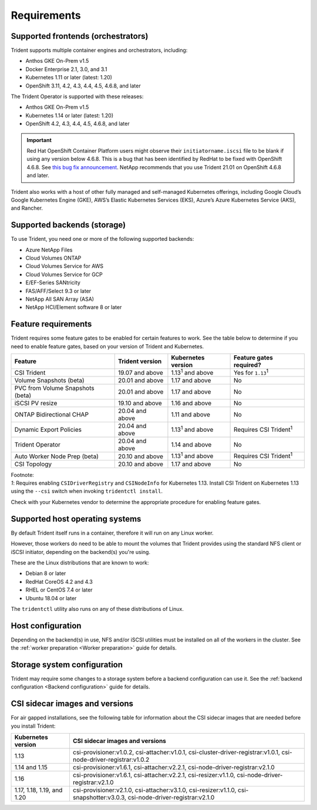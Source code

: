 ************
Requirements
************

Supported frontends (orchestrators)
===================================

Trident supports multiple container engines and orchestrators, including:

* Anthos GKE On-Prem v1.5
* Docker Enterprise 2.1, 3.0, and 3.1
* Kubernetes 1.11 or later (latest: 1.20)
* OpenShift 3.11, 4.2, 4.3, 4.4, 4.5, 4.6.8, and later

The Trident Operator is supported with these releases:

* Anthos GKE On-Prem v1.5
* Kubernetes 1.14 or later (latest: 1.20)
* OpenShift 4.2, 4.3, 4.4, 4.5, 4.6.8, and later

.. important::

  Red Hat OpenShift Container Platform users might observe their ``initiatorname.iscsi`` file to be blank if using any version below 4.6.8. This is a bug that has been identified by RedHat to be fixed with OpenShift 4.6.8. See `this bug fix announcement <https://access.redhat.com/errata/RHSA-2020:5259/>`_. NetApp recommends that you use Trident 21.01 on OpenShift 4.6.8 and later.

Trident also works with a host of other fully managed and self-managed Kubernetes offerings, including Google Cloud’s Google Kubernetes Engine (GKE), AWS’s Elastic Kubernetes Services (EKS), Azure’s Azure Kubernetes Service (AKS), and Rancher.

Supported backends (storage)
============================

To use Trident, you need one or more of the following supported backends:

* Azure NetApp Files
* Cloud Volumes ONTAP
* Cloud Volumes Service for AWS
* Cloud Volumes Service for GCP
* E/EF-Series SANtricity
* FAS/AFF/Select 9.3 or later
* NetApp All SAN Array (ASA)
* NetApp HCI/Element software 8 or later

Feature requirements
====================

Trident requires some feature gates to be enabled for certain features
to work. See the table below to determine if you need to
enable feature gates, based on your version of Trident and Kubernetes.

================================ =============== ========================== ===============================
         Feature                 Trident version    Kubernetes version         Feature gates required?
================================ =============== ========================== ===============================
CSI Trident                      19.07 and above   1.13\ :sup:`1` and above   Yes for ``1.13``\ :sup:`1`
Volume Snapshots (beta)          20.01 and above       1.17 and above                    No
PVC from Volume Snapshots (beta) 20.01 and above       1.17 and above                    No
iSCSI PV resize                  19.10 and above       1.16 and above                    No
ONTAP Bidirectional CHAP         20.04 and above       1.11 and above                    No
Dynamic Export Policies          20.04 and above  1.13\ :sup:`1` and above   Requires CSI Trident\ :sup:`1`
Trident Operator                 20.04 and above       1.14 and above                    No
Auto Worker Node Prep (beta)     20.10 and above  1.13\ :sup:`1` and above   Requires CSI Trident\ :sup:`1`
CSI Topology                     20.10 and above       1.17 and above                    No
================================ =============== ========================== ===============================

| Footnote:
| `1`: Requires enabling ``CSIDriverRegistry`` and ``CSINodeInfo``
       for Kubernetes 1.13. Install CSI Trident on Kubernetes 1.13 using
       the ``--csi`` switch when invoking ``tridentctl install``.

Check with your Kubernetes vendor to determine the appropriate procedure
for enabling feature gates.

Supported host operating systems
================================

By default Trident itself runs in a container, therefore it will run on any
Linux worker.

However, those workers do need to be able to mount the volumes that Trident
provides using the standard NFS client or iSCSI initiator, depending on the
backend(s) you're using.

These are the Linux distributions that are known to work:

* Debian 8 or later
* RedHat CoreOS 4.2 and 4.3
* RHEL or CentOS 7.4 or later
* Ubuntu 18.04 or later

The ``tridentctl`` utility also runs on any of these distributions of Linux.

Host configuration
==================

Depending on the backend(s) in use, NFS and/or iSCSI utilities must be
installed on all of the workers in the cluster. See the
:ref:`worker preparation <Worker preparation>` guide for details.

Storage system configuration
============================

Trident may require some changes to a storage system before a backend
configuration can use it. See the
:ref:`backend configuration <Backend configuration>` guide for details.

CSI sidecar images and versions
===============================

For air gapped installations, see the following table for information about the CSI sidecar images that are needed
before you install Trident:

================================ =========================================================================================================================
         Kubernetes version            CSI sidecar images and versions
================================ =========================================================================================================================
1.13                             csi-provisioner:v1.0.2, csi-attacher:v1.0.1, csi-cluster-driver-registrar:v1.0.1, csi-node-driver-registrar:v1.0.2
1.14 and 1.15                    csi-provisioner:v1.6.1, csi-attacher:v2.2.1, csi-node-driver-registrar:v2.1.0
1.16                             csi-provisioner:v1.6.1, csi-attacher:v2.2.1, csi-resizer:v1.1.0, csi-node-driver-registrar:v2.1.0
1.17, 1.18, 1.19, and 1.20       csi-provisioner:v2.1.0, csi-attacher:v3.1.0, csi-resizer:v1.1.0, csi-snapshotter:v3.0.3, csi-node-driver-registrar:v2.1.0
================================ =========================================================================================================================
